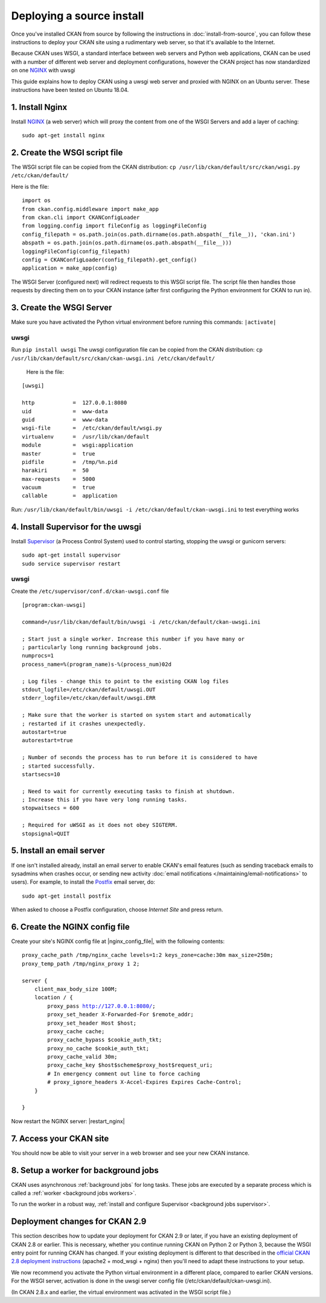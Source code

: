 ==========================
Deploying a source install
==========================

Once you've installed CKAN from source by following the instructions in
:doc:`install-from-source`, you can follow these instructions to deploy
your CKAN site using a rudimentary web server, so that it's available
to the Internet.

Because CKAN uses WSGI, a standard interface between web servers and Python web
applications, CKAN can be used with a number of different web server and
deployment configurations, however the CKAN project has now standardized on one NGINX_ with uwsgi

.. _uwsgi: https://uwsgi-docs.readthedocs.io/en/latest/
.. _NGINX: http://nginx.org/
.. _Supervisor: http://http://supervisord.org/

This guide explains how to deploy CKAN using a uwsgi web server and proxied
with NGINX on an Ubuntu server. These instructions have been tested on Ubuntu
18.04.


----------------
1. Install Nginx
----------------

Install NGINX_ (a web server) which will proxy the content from one of the WSGI Servers 
and add a layer of caching::

    sudo apt-get install nginx


.. _create-wsgi-script-file:

------------------------------
2. Create the WSGI script file
------------------------------

The WSGI script file can be copied from the CKAN distribution:
``cp /usr/lib/ckan/default/src/ckan/wsgi.py /etc/ckan/default/``

Here is the file:

.. parsed-literal::

    import os
    from ckan.config.middleware import make_app
    from ckan.cli import CKANConfigLoader
    from logging.config import fileConfig as loggingFileConfig
    config_filepath = os.path.join(os.path.dirname(os.path.abspath(__file__)), 'ckan.ini')
    abspath = os.path.join(os.path.dirname(os.path.abspath(__file__)))
    loggingFileConfig(config_filepath)
    config = CKANConfigLoader(config_filepath).get_config()
    application = make_app(config)

The WSGI Server (configured next) will redirect requests to this
WSGI script file. The script file then handles those requests by directing them
on to your CKAN instance (after first configuring the Python environment for
CKAN to run in).


-------------------------
3. Create the WSGI Server
-------------------------

Make sure you have activated the Python virtual environment before running this commands:  ``|activate|``

uwsgi
-----

Run ``pip install uwsgi``
The uwsgi configuration file can be copied from the CKAN distribution:
``cp /usr/lib/ckan/default/src/ckan/ckan-uwsgi.ini /etc/ckan/default/``

 Here is the file:

.. parsed-literal::
    [uwsgi]

    http            =  127.0.0.1:8080
    uid             =  www-data
    guid            =  www-data
    wsgi-file       =  /etc/ckan/default/wsgi.py
    virtualenv      =  /usr/lib/ckan/default
    module          =  wsgi:application
    master          =  true
    pidfile         =  /tmp/%n.pid
    harakiri        =  50
    max-requests    =  5000
    vacuum          =  true
    callable        =  application  

Run: ``/usr/lib/ckan/default/bin/uwsgi -i /etc/ckan/default/ckan-uwsgi.ini``  to test everything works


-----------------------------------
4. Install Supervisor for the uwsgi
-----------------------------------

Install Supervisor_ (a Process Control System) used to control starting, stopping the 
uwsgi or gunicorn servers::

  sudo apt-get install supervisor
  sudo service supervisor restart

uwsgi
-----

Create the  ``/etc/supervisor/conf.d/ckan-uwsgi.conf`` file

.. parsed-literal::

    [program:ckan-uwsgi]

    command=/usr/lib/ckan/default/bin/uwsgi -i /etc/ckan/default/ckan-uwsgi.ini

    ; Start just a single worker. Increase this number if you have many or
    ; particularly long running background jobs.
    numprocs=1
    process_name=%(program_name)s-%(process_num)02d

    ; Log files - change this to point to the existing CKAN log files
    stdout_logfile=/etc/ckan/default/uwsgi.OUT
    stderr_logfile=/etc/ckan/default/uwsgi.ERR

    ; Make sure that the worker is started on system start and automatically
    ; restarted if it crashes unexpectedly.
    autostart=true
    autorestart=true

    ; Number of seconds the process has to run before it is considered to have
    ; started successfully.
    startsecs=10

    ; Need to wait for currently executing tasks to finish at shutdown.
    ; Increase this if you have very long running tasks.
    stopwaitsecs = 600

    ; Required for uWSGI as it does not obey SIGTERM.
    stopsignal=QUIT
    

--------------------------
5. Install an email server
--------------------------

If one isn't installed already, install an email server to enable CKAN's email
features (such as sending traceback emails to sysadmins when crashes occur, or
sending new activity :doc:`email notifications </maintaining/email-notifications>`
to users). For example, to install the `Postfix <http://www.postfix.org/>`_
email server, do::

    sudo apt-get install postfix

When asked to choose a Postfix configuration, choose *Internet Site* and press
return.



-------------------------------
6. Create the NGINX config file
-------------------------------

Create your site's NGINX config file at |nginx_config_file|, with the
following contents:

.. parsed-literal::

    proxy_cache_path /tmp/nginx_cache levels=1:2 keys_zone=cache:30m max_size=250m;
    proxy_temp_path /tmp/nginx_proxy 1 2;

    server {
        client_max_body_size 100M;
        location / {
            proxy_pass http://127.0.0.1:8080/;
            proxy_set_header X-Forwarded-For $remote_addr;
            proxy_set_header Host $host;
            proxy_cache cache;
            proxy_cache_bypass $cookie_auth_tkt;
            proxy_no_cache $cookie_auth_tkt;
            proxy_cache_valid 30m;
            proxy_cache_key $host$scheme$proxy_host$request_uri;
            # In emergency comment out line to force caching
            # proxy_ignore_headers X-Accel-Expires Expires Cache-Control;
        }

    }

Now restart the NGINX server: |restart_nginx|


------------------------
7. Access your CKAN site
------------------------

You should now be able to visit your server in a web browser and see your new
CKAN instance.


--------------------------------------
8. Setup a worker for background jobs
--------------------------------------
CKAN uses asynchronous :ref:`background jobs` for long tasks. These jobs are
executed by a separate process which is called a :ref:`worker <background jobs
workers>`.

To run the worker in a robust way, :ref:`install and configure Supervisor
<background jobs supervisor>`.



.. _deployment-changes-for-ckan-2.9:

-------------------------------
Deployment changes for CKAN 2.9
-------------------------------

This section describes how to update your deployment for CKAN 2.9 or later, if
you have an existing deployment of CKAN 2.8 or earlier. This is necessary,
whether you continue running CKAN on Python 2 or Python 3, because the WSGI
entry point for running CKAN has changed. If your existing deployment is
different to that described in the `official CKAN 2.8 deployment instructions
<https://docs.ckan.org/en/2.8/maintaining/installing/deployment.html>`_
(apache2 + mod_wsgi + nginx) then you'll need to adapt these instructions to
your setup.

We now recommend you activate the Python virtual environment in a different
place, compared to earlier CKAN versions. For the WSGI server, activation is done 
in the uwsgi server config file (/etc/ckan/default/ckan-uwsgi.ini).

(In CKAN 2.8.x and earlier, the virtual environment was activated in the WSGI
script file.)

